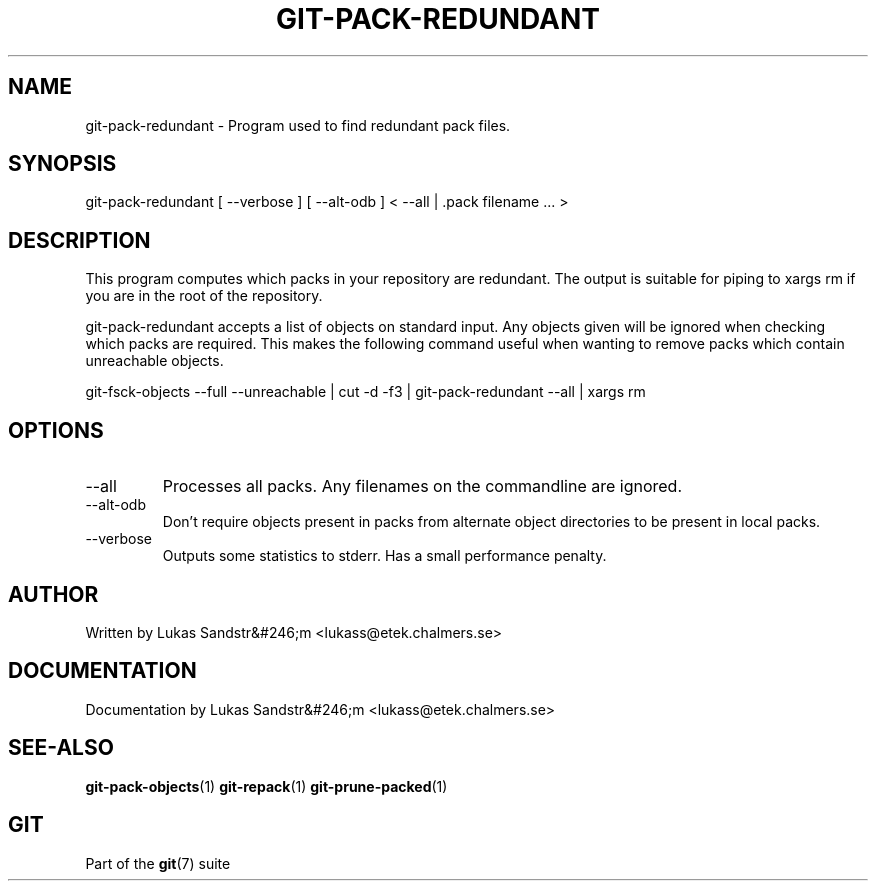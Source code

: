 .\"Generated by db2man.xsl. Don't modify this, modify the source.
.de Sh \" Subsection
.br
.if t .Sp
.ne 5
.PP
\fB\\$1\fR
.PP
..
.de Sp \" Vertical space (when we can't use .PP)
.if t .sp .5v
.if n .sp
..
.de Ip \" List item
.br
.ie \\n(.$>=3 .ne \\$3
.el .ne 3
.IP "\\$1" \\$2
..
.TH "GIT-PACK-REDUNDANT" 1 "" "" ""
.SH NAME
git-pack-redundant \- Program used to find redundant pack files.
.SH "SYNOPSIS"


git\-pack\-redundant [ \-\-verbose ] [ \-\-alt\-odb ] < \-\-all | \&.pack filename ... >

.SH "DESCRIPTION"


This program computes which packs in your repository are redundant\&. The output is suitable for piping to xargs rm if you are in the root of the repository\&.


git\-pack\-redundant accepts a list of objects on standard input\&. Any objects given will be ignored when checking which packs are required\&. This makes the following command useful when wanting to remove packs which contain unreachable objects\&.


git\-fsck\-objects \-\-full \-\-unreachable | cut \-d \-f3 | git\-pack\-redundant \-\-all | xargs rm

.SH "OPTIONS"

.TP
\-\-all
Processes all packs\&. Any filenames on the commandline are ignored\&.

.TP
\-\-alt\-odb
Don't require objects present in packs from alternate object directories to be present in local packs\&.

.TP
\-\-verbose
Outputs some statistics to stderr\&. Has a small performance penalty\&.

.SH "AUTHOR"


Written by Lukas Sandstr&#246;m <lukass@etek\&.chalmers\&.se>

.SH "DOCUMENTATION"


Documentation by Lukas Sandstr&#246;m <lukass@etek\&.chalmers\&.se>

.SH "SEE-ALSO"


\fBgit\-pack\-objects\fR(1) \fBgit\-repack\fR(1) \fBgit\-prune\-packed\fR(1)

.SH "GIT"


Part of the \fBgit\fR(7) suite

